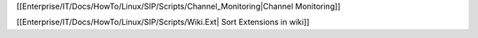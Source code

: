 
[[Enterprise/IT/Docs/HowTo/Linux/SIP/Scripts/Channel_Monitoring|Channel Monitoring]]

[[Enterprise/IT/Docs/HowTo/Linux/SIP/Scripts/Wiki.Ext| Sort Extensions in wiki]]
